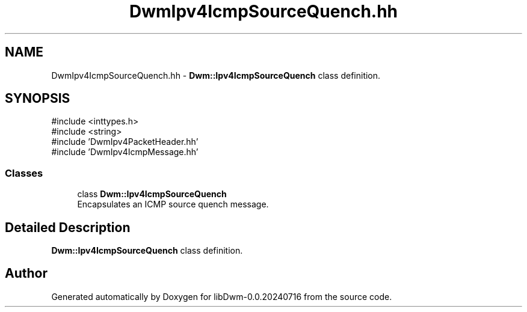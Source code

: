 .TH "DwmIpv4IcmpSourceQuench.hh" 3 "libDwm-0.0.20240716" \" -*- nroff -*-
.ad l
.nh
.SH NAME
DwmIpv4IcmpSourceQuench.hh \- \fBDwm::Ipv4IcmpSourceQuench\fP class definition\&.  

.SH SYNOPSIS
.br
.PP
\fR#include <inttypes\&.h>\fP
.br
\fR#include <string>\fP
.br
\fR#include 'DwmIpv4PacketHeader\&.hh'\fP
.br
\fR#include 'DwmIpv4IcmpMessage\&.hh'\fP
.br

.SS "Classes"

.in +1c
.ti -1c
.RI "class \fBDwm::Ipv4IcmpSourceQuench\fP"
.br
.RI "Encapsulates an ICMP source quench message\&. "
.in -1c
.SH "Detailed Description"
.PP 
\fBDwm::Ipv4IcmpSourceQuench\fP class definition\&. 


.SH "Author"
.PP 
Generated automatically by Doxygen for libDwm-0\&.0\&.20240716 from the source code\&.
